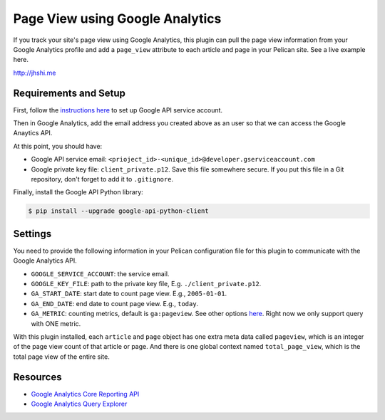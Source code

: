Page View using Google Analytics
================================

If you track your site's page view using Google Analytics, this plugin can pull
the page view information from your Google Analytics profile and add a
``page_view`` attribute to each article and page in your Pelican site. See a
live example here.

http://jhshi.me


Requirements and Setup
----------------------

First, follow the `instructions here
<https://developers.google.com/analytics/devguides/reporting/core/v3/quickstart/service-py>`_
to set up Google API service account.

Then in Google Analytics, add the email address you created above as an user so
that we can access the Google Anaytics API.

At this point, you should have:

- Google API service email: ``<prioject_id>-<unique_id>@developer.gserviceaccount.com``
- Google private key file: ``client_private.p12``. Save this file somewhere
  secure. If you put this file in a Git repository, don't forget to add it to
  ``.gitignore``.


Finally, install the Google API Python library:

.. code-block:: bash

    $ pip install --upgrade google-api-python-client


Settings
--------

You need to provide the following information in your Pelican configuration file
for this plugin to communicate with the Google Analytics API.

- ``GOOGLE_SERVICE_ACCOUNT``: the service email.
- ``GOOGLE_KEY_FILE``: path to the private key file, E.g.
  ``./client_private.p12``.
- ``GA_START_DATE``: start date to count page view. E.g., ``2005-01-01``.
- ``GA_END_DATE``: end date to count page view. E.g., ``today``.
- ``GA_METRIC``: counting metrics, default is ``ga:pageview``. See other options
  `here
  <https://developers.google.com/analytics/devguides/reporting/core/dimsmets>`_.
  Right now we only support query with ONE metric.


With this plugin installed, each ``article`` and ``page`` object has one extra
meta data called ``pageview``, which is an integer of the page view count of
that article or page. And there is one global context named ``total_page_view``,
which is the total page view of the entire site.


Resources
---------

- `Google Analytics Core Reporting API
  <https://developers.google.com/analytics/devguides/reporting/core/v3/reference>`_
- `Google Analytics Query Explorer
  <https://ga-dev-tools.appspot.com/query-explorer/>`_
